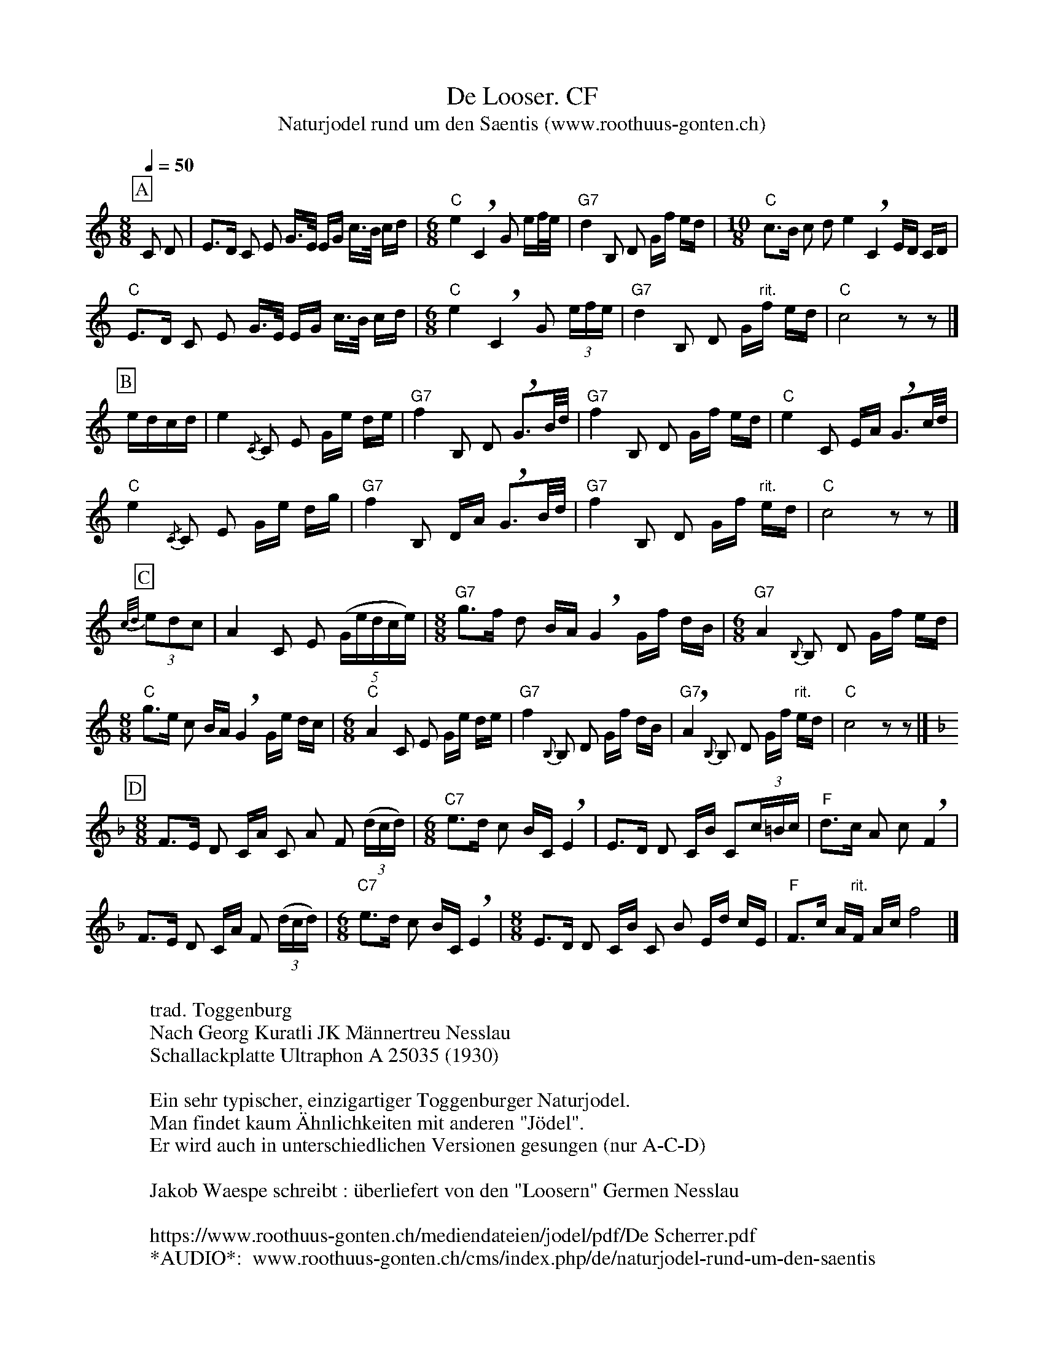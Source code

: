 %%abc-charset utf-8
%%partsbox
%%MIDI program 21

X:1
T:De Looser. CF
T:Naturjodel rund um den Saentis (www.roothuus-gonten.ch)
%%partsbox
%P:
Q:1/4=50
R:Naturjodel
M:8/8
L:1/8
K:C  %  (%%MIDI gchordo) 
[P:A] C D | E>D C E G/>E/ E/G/ c/>B/ c/d/ | [M:6/8] "C"e2 !breath! C2G e/f//e// | "G7"d2B, D G/f/ e/d/ | [M:10/8] "C"c>B c d e2 !breath!C2E/D/ C/D/  | 
%w: Jo lo lo lü do lo lo-la la lo dü-lu dü li  lu jo ja u du-lu di jo lo lo-u dü-li  di-u di di u ja ho-lo-lo-lo 
"C"E>D C E G/>E/ E/G/ c/>B/ c/d/ | [M:6/8] "C"e2 !breath! C2G (3e/f/e/ | "G7"d2B, D G/"rit."f/ e/d/ | "C"c4 z z |]
%w:do di ja lo lo-la la lo dü-lu dü li  lu ja jo u-dü-ri   i ja lo lo-u lu-i  ü
[P:B] e/d/c/d/ | e2 {/C} C E G/e/ d/e/ | "G7"f2 B, D !breath!G>B/d// | "G7"f2B, D G/f/ e/d/ | "C"e2 C E/A/ !breath!G>c/d// | 
%w: ü-i-di-ri  i (di)da lo lo-u-dü-ri u jol lo lo u-u  u ja lo lo-u-lu-li du jo lo-o lo hu-li
"C"e2 {/C} C E G/e/ d/g/ | "G7"f2 B, D/A/ !breath!G>B/d// | "G7"f2B, D G/f/"rit." e/d/ | "C"c4 z z |] 
%w: u (di)da lo lo-u lu-i du ja o-lo lo hu-li u da lo jo-u-lu-di  dü
[P:C] {c/d/} (3edc | A2C E ((5G/e/d/c/e/)  | [M:8/8] "G7"g>f d B/A/ !breath!G2 G/f/ d/B/ | [M:6/8] "G7"A2 {B,}B,  D G/f/ e/d/ | 
%w: (u)u-di-dü  ü jo lo  jo-u-du-di-u  ju-u di u-li dü jo-u du-li dü (di)da lo lo-u-lu-li
[M:8/8] "C"g>e c B/A/ !breath!G2 G/e/ d/c/  | [M:6/8] "C"A2C E G/e/ d/e/ | "G7"f2 {B,}B, D G/f/ d/B/ | !breath!"G7"A2 {B,}B, D G/f/ "rit."e/d/ | "C"c4z z |] 
%w: u li dü u-li dü jo-u-di-ri  dü da o lo-u-lu-lu-u (di)la  lo lo-u-lu-lü  dü (di)da lo lo-u-lu-li  ü 
[P:D]
K:F
[M:8/8] F>E D C/A/ C A F (3(d/c/d/) | [M:6/8] "C7"e>d c B/C/ !breath!E2 | E>D D C/B/ C(3c/=B/c/ | "F"d>c A c !breath!F2 | 
%w: jo li do lia-du jo du ja u-dü-ri  u li dü ü-a lo  ho li-i do li a dü-rü-dü ü dü dü du ja 
F>E D C/A/ F (3(d/c/d/) | [M:6/8] "C7"e>d c B/C/ !breath!E2 | [M:8/8]E>D D C/B/ C B E/d/ c/E/ | "F"F>c A/"rit."F/ A/c/ f4 |] 
%w: jo li do lia-du jo u-dü-ri u li dü ü-a lo ho li do ja-u ja u jo-u-dü-o jo ü dü-a-du-lü u
W:
%W:Parts: ABCD
W:trad. Toggenburg
W:Nach Georg Kuratli JK Männertreu Nesslau
W:Schallackplatte Ultraphon A 25035 (1930)
W: 
W:Ein sehr typischer, einzigartiger Toggenburger Naturjodel. 
W: Man findet kaum Ähnlichkeiten mit anderen "Jödel".
W: Er wird auch in unterschiedlichen Versionen gesungen (nur A-C-D)
W: 
W: Jakob Waespe schreibt : überliefert von den "Loosern" Germen Nesslau
W: 
W:https://www.roothuus-gonten.ch/mediendateien/jodel/pdf/De Scherrer.pdf
W: *AUDIO*:  www.roothuus-gonten.ch/cms/index.php/de/naturjodel-rund-um-den-saentis
% © 2015 ROOTHUUS GONTEN. #1253.50
% Feb. 6 2019

X:2
T:De Looser. CF (voc)
S:Naturjodel rund um den Saentis (www.roothuus-gonten.ch)
%%partsbox
%P:
Q:1/4=50
R:Naturjodel
M:8/8
L:1/8
K:C  %  (%%MIDI gchordo) 
[P:A] C D | E>D C E G/>E/ E/G/ c/>B/ c/d/ | [M:6/8] "C"e2 !breath! C2G e/f//e// | "G7"d2B, D G/f/ e/d/ | [M:10/8] "C"c>B c d e2 !breath!C2E/D/ C/D/  | 
w: Jo lo lo lü do lo lo-la la lo dü-lu dü li  lu jo ja u du-lu di jo lo lo-u dü-li  di-u di di u ja ho-lo-lo-lo 
"C"E>D C E G/>E/ E/G/ c/>B/ c/d/ | [M:6/8] "C"e2 !breath! C2G (3e/f/e/ | "G7"d2B, D G/"rit."f/ e/d/ | "C"c4 z z |]
w:do di ja lo lo-la la lo dü-lu dü li  lu ja jo u-dü-ri   i ja lo lo-u lu-i  ü
[P:B] e/d/c/d/ | e2 {/C} C E G/e/ d/e/ | "G7"f2 B, D !breath!G>B/d// | "G7"f2B, D G/f/ e/d/ | "C"e2 C E/A/ !breath!G>c/d// | 
w: ü-i-di-ri  i (di)da lo lo-u-dü-ri u jol lo lo u-u  u ja lo lo-u-lu-li du jo lo-o lo hu-li
"C"e2 {/C} C E G/e/ d/g/ | "G7"f2 B, D/A/ !breath!G>B/d// | "G7"f2B, D G/f/"rit." e/d/ | "C"c4 z z |] 
w: u (di)da lo lo-u lu-i du ja o-lo lo hu-li u da lo jo-u-lu-di  dü
[P:C] {c/d/} (3edc | A2C E ((5G/e/d/c/e/)  | [M:8/8] "G7"g>f d B/A/ !breath!G2 G/f/ d/B/ | [M:6/8] "G7"A2 {B,}B,  D G/f/ e/d/ | 
w: (u)u-di-dü  ü jo lo  jo-u-du-di-u  ju-u di u-li dü jo-u du-li dü (di)da lo lo-u-lu-li
[M:8/8] "C"g>e c B/A/ !breath!G2 G/e/ d/c/  | [M:6/8] "C"A2C E G/e/ d/e/ | "G7"f2 {B,}B, D G/f/ d/B/ | !breath!"G7"A2 {B,}B, D G/f/ "rit."e/d/ | "C"c4z z |] 
w: u li dü u-li dü jo-u-di-ri  dü da o lo-u-lu-lu-u (di)la  lo lo-u-lu-lü  dü (di)da lo lo-u-lu-li  ü 
[P:D]
K:F
[M:8/8] F>E D C/A/ C A F (3(d/c/d/) | [M:6/8] "C7"e>d c B/C/ !breath!E2 | E>D D C/B/ C(3c/=B/c/ | "F"d>c A c !breath!F2 | 
w: jo li do lia-du jo du ja u-dü-ri  u li dü ü-a lo  ho li-i do li a dü-rü-dü ü dü dü du ja 
F>E D C/A/ F (3(d/c/d/) | [M:6/8] "C7"e>d c B/C/ !breath!E2 | [M:8/8]E>D D C/B/ C B E/d/ c/E/ | "F"F>c A/"rit."F/ A/c/ f4 |] 
w: jo li do lia-du jo u-dü-ri u li dü ü-a lo ho li do ja-u ja u jo-u-dü-o jo ü dü-a-du-lü u
W:
%W:Parts: ABCD
%W:trad. Toggenburg
%W:Nach Georg Kuratli JK Männertreu Nesslau
%W:Schallackplatte Ultraphon A 25035 (1930)
%W:Ein sehr typischer, einzigartiger Toggenburger Naturjodel. 
%W: Man findet kaum Ähnlichkeiten mit anderen "Jödel".
%W: Er wird auch in unterschiedlichen Versionen gesungen (nur A-C-D)
%W: Jakob Waespe schreibt : überliefert von den "Loosern" Germen Nesslau
%W:https://www.roothuus-gonten.ch/mediendateien/jodel/pdf/De Scherrer.pdf
W: *AUDIO*:  www.roothuus-gonten.ch/cms/index.php/de/naturjodel-rund-um-den-saentis
% © 2015 ROOTHUUS GONTEN. #1253.50
% Feb. 6 2019


